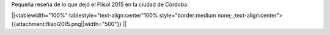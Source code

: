 Pequeña reseña de lo que dejó el Flisol 2015 en la ciudad de Córdoba.


||<tablewidth="100%" tablestyle="text-align:center"100%  style="border:medium none;   ;text-align:center"> {{attachment:flisol2015.png||width="500"}} ||

